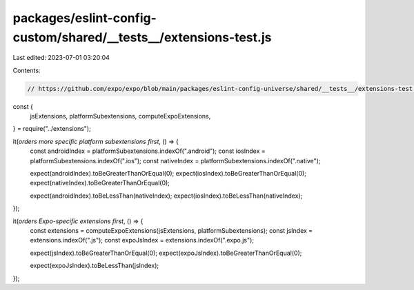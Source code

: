 packages/eslint-config-custom/shared/__tests__/extensions-test.js
=================================================================

Last edited: 2023-07-01 03:20:04

Contents:

.. code-block:: js

    // https://github.com/expo/expo/blob/main/packages/eslint-config-universe/shared/__tests__/extensions-test.js
const {
  jsExtensions,
  platformSubextensions,
  computeExpoExtensions,
} = require("../extensions");

it(`orders more specific platform subextensions first`, () => {
  const androidIndex = platformSubextensions.indexOf(".android");
  const iosIndex = platformSubextensions.indexOf(".ios");
  const nativeIndex = platformSubextensions.indexOf(".native");

  expect(androidIndex).toBeGreaterThanOrEqual(0);
  expect(iosIndex).toBeGreaterThanOrEqual(0);
  expect(nativeIndex).toBeGreaterThanOrEqual(0);

  expect(androidIndex).toBeLessThan(nativeIndex);
  expect(iosIndex).toBeLessThan(nativeIndex);
});

it(`orders Expo-specific extensions first`, () => {
  const extensions = computeExpoExtensions(jsExtensions, platformSubextensions);
  const jsIndex = extensions.indexOf(".js");
  const expoJsIndex = extensions.indexOf(".expo.js");

  expect(jsIndex).toBeGreaterThanOrEqual(0);
  expect(expoJsIndex).toBeGreaterThanOrEqual(0);

  expect(expoJsIndex).toBeLessThan(jsIndex);
});


